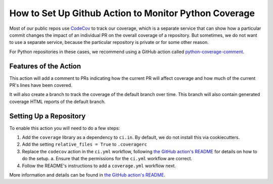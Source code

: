 How to Set Up Github Action to Monitor Python Coverage
######################################################

Most of our public repos use `CodeCov`_ to track our coverage, which is a separate service that can show how a particular commit changes the impact of an individual PR on the overall coverage of a repository. But sometimes, we do not want to use a separate service, because the particular repository is private or for some other reason.

For Python repositories in these cases, we recommend using a GitHub action called `python-coverage-comment`_.


.. _CodeCov: https://codecov.io
.. _python-coverage-comment: https://github.com/py-cov-action/python-coverage-comment-action


Features of the Action
**********************

This action will add a comment to PRs indicating how the current PR will affect coverage and how much of the current PR's lines have been covered.

It will also create a branch to track the coverage of the default branch over time. This branch will also contain generated coverage HTML reports of the default branch.

Setting Up a Repository
***********************

To enable this action you will need to do a few steps:

1. Add the ``coverage`` library as a dependency to ``ci.in``. By default, we do not install this via cookiecutters.
2. Add the setting ``relative_files = True`` to ``.coveragerc``
3. Replace the ``codecov`` action in the ``ci.yml`` workflow, following `the GitHub action's README`_ for details on how to do the setup.
   a. Ensure that the permissions for the ``ci.yml`` workflow are correct.
4. Follow the README's instructions to add a ``coverage.yml`` workflow next.


More information and details can be found in `the GitHub action's README`_.

.. _the GitHub action's README: https://github.com/py-cov-action/python-coverage-comment-action/blob/v3/README.md
